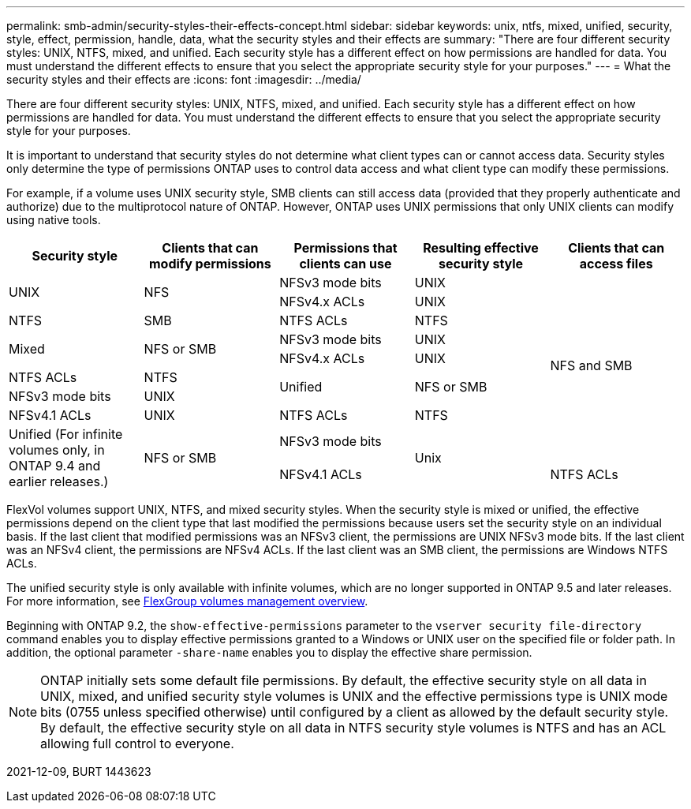 ---
permalink: smb-admin/security-styles-their-effects-concept.html
sidebar: sidebar
keywords: unix, ntfs, mixed, unified, security, style, effect, permission, handle, data, what the security styles and their effects are
summary: "There are four different security styles: UNIX, NTFS, mixed, and unified. Each security style has a different effect on how permissions are handled for data. You must understand the different effects to ensure that you select the appropriate security style for your purposes."
---
= What the security styles and their effects are
:icons: font
:imagesdir: ../media/

[.lead]
There are four different security styles: UNIX, NTFS, mixed, and unified. Each security style has a different effect on how permissions are handled for data. You must understand the different effects to ensure that you select the appropriate security style for your purposes.

It is important to understand that security styles do not determine what client types can or cannot access data. Security styles only determine the type of permissions ONTAP uses to control data access and what client type can modify these permissions.

For example, if a volume uses UNIX security style, SMB clients can still access data (provided that they properly authenticate and authorize) due to the multiprotocol nature of ONTAP. However, ONTAP uses UNIX permissions that only UNIX clients can modify using native tools.

[options="header"]
|===
| Security style| Clients that can modify permissions| Permissions that clients can use| Resulting effective security style| Clients that can access files
.2+a|
UNIX
.2+a|
NFS
a|
NFSv3 mode bits
a|
UNIX
.9+a|
NFS and SMB
a|
NFSv4.x ACLs
a|
UNIX
a|
NTFS
a|
SMB
a|
NTFS ACLs
a|
NTFS
.2+a|
Mixed
.2+a|
NFS or SMB
a|
NFSv3 mode bits
a|
UNIX
a|
NFSv4.x ACLs
a|
UNIX
a|
NTFS ACLs
a|
NTFS
.2+a|
Unified
.2+a|
NFS or SMB
a|
NFSv3 mode bits
a|
UNIX
a|
NFSv4.1 ACLs
a|
UNIX
a|
NTFS ACLs
a|
NTFS
.3+|Unified
(For infinite volumes only, in ONTAP 9.4 and earlier releases.)
.3+|NFS or SMB
|NFSv3 mode bits
.2+|Unix
|NFSv4.1 ACLs
|NTFS ACLs
|NTFS
|===
FlexVol volumes support UNIX, NTFS, and mixed security styles. When the security style is mixed or unified, the effective permissions depend on the client type that last modified the permissions because users set the security style on an individual basis. If the last client that modified permissions was an NFSv3 client, the permissions are UNIX NFSv3 mode bits. If the last client was an NFSv4 client, the permissions are NFSv4 ACLs. If the last client was an SMB client, the permissions are Windows NTFS ACLs.

The unified security style is only available with infinite volumes, which are no longer supported in ONTAP 9.5 and later releases. For more information, see link:..flexgroup/index.html[FlexGroup volumes management overview].

Beginning with ONTAP 9.2, the `show-effective-permissions` parameter to the `vserver security file-directory` command enables you to display effective permissions granted to a Windows or UNIX user on the specified file or folder path. In addition, the optional parameter `-share-name` enables you to display the effective share permission.

[NOTE]
====
ONTAP initially sets some default file permissions. By default, the effective security style on all data in UNIX, mixed, and unified security style volumes is UNIX and the effective permissions type is UNIX mode bits (0755 unless specified otherwise) until configured by a client as allowed by the default security style. By default, the effective security style on all data in NTFS security style volumes is NTFS and has an ACL allowing full control to everyone.
====

2021-12-09, BURT 1443623
